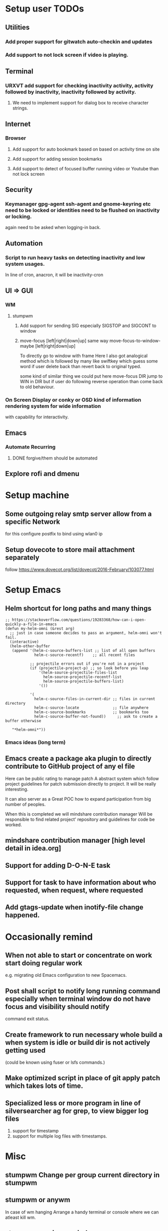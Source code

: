
* Setup user TODOs
** Utilities
*** Add proper support for gitwatch auto-checkin and updates
*** Add support to not lock screen if video is playing.
** Terminal
*** URXVT add support for checking inactivity activity, activity followed by inactivity, inactivity followed by activity.
**** We need to implement support for dialog box to receive character strings.
** Internet
*** Browser
**** Add support for auto bookmark based on based on activity time on site

**** Add support for adding session bookmarks
**** Add support to detect of focused buffer running video or Youtube than not lock screen
** Security
*** Keymanager gpg-agent ssh-agent and gnome-keyring etc need to be locked or identities need to be flushed on inactivity or locking.
    again need to be asked when logging-in back.
** Automation
*** Script to run heavy tasks on detecting inactivity and low system usages.
    In line of cron, anacron, it will be inactivity-cron
** UI => GUI
*** WM
**** stumpwm
***** Add support for sending SIG especially SIGSTOP and SIGCONT to window
***** move-focus [left|right|down|up] same way move-focus-to-window-maybe [left|right|down|up]
To directly go to window with frame
Here I also got analogical method which is followed by many like swiftkey
which guess some word if user delete back than revert back to original typed.

some kind of similar thing we could put here move-focus DIR jump to WIN in DIR but if user do following reverse operation
than come back to old behaviour.

*** On Screen Display or conky or OSD kind of information rendering system for wide information
    with capability for interactivity.

** Emacs

*** Automate Recurring
**** DONE forgive/them should be automated
     CLOSED: [2018-06-15 Fri 12:33]
     :LOGBOOK:
     - State "DONE"       from              [2018-06-15 Fri 12:33]
     :END:
** Explore rofi and dmenu
* Setup machine
** Some outgoing relay smtp server allow from a specific Network
for this configure postfix to bind using wlan0 ip
** Setup dovecote to store mail attachment separately
follow https://www.dovecot.org/list/dovecot/2016-February/103077.html
* Setup Emacs
** Helm shortcut for long paths and many things
 #+BEGIN_SRC elisp
 ;; https://stackoverflow.com/questions/19283368/how-can-i-open-quickly-a-file-in-emacs
 (defun my-helm-omni (&rest arg)
   ;; just in case someone decides to pass an argument, helm-omni won't fail.
   (interactive)
   (helm-other-buffer
    (append '(helm-c-source-buffers-list ;; list of all open buffers
              helm-c-source-recentf)    ;; all recent files

            ;; projectile errors out if you're not in a project
            (if (projectile-project-p) ;; so look before you leap
                '(helm-source-projectile-files-list
                  helm-source-projectile-recentf-list
                  helm-source-projectile-buffers-list)
                '())

            '(
              helm-c-source-files-in-current-dir ;; files in current directory
              helm-c-source-locate               ;; file anywhere
              helm-c-source-bookmarks            ;; bookmarks too
              helm-c-source-buffer-not-found))     ;; ask to create a buffer otherwise

    "*helm-omni*"))
 #+END_SRC
*** Emacs ideas (long term)
** Emacs create a package aka plugin to directly contribute to GitHub project of any el file
Here can be public rating to manage patch
A abstract system which follow project guidelines for patch submission directly to project.
It will be really interesting.

It can also server as a Great POC how to expand participation from big number of peoples.

When this is completed we will mindshare contribution manager
Will be responsible to find related project' repository and guidelines for code be worked.
** mindshare contribution manager [high level detail in idea.org]
** Support for adding D-O-N-E task
** Support for task to have information about who requested, when request, where requested
** Add gtags-update when inotify-file change happened.

* Occasionally remind

** When not able to start or concentrate on work start doing regular work
e.g. migrating old Emacs configuration to new Spacemacs.

** Post shall script to notify long running command especially when terminal window do not have focus and visibility should notify
command exit status.

** Create framework to run necessary whole build a when system is idle or build dir is not actively getting used
(could be known using fuser or lsfs commands.)

** Make optimized script in place of git apply patch which takes lots of time.
** Specialized less or more program in line of silversearcher ag for grep, to view bigger log files
1. support for timestamp
2. support for multiple log files with timestamps.



* Misc
** stumpwm Change per group current directory in stumpwm
** stumpwm or anywm

In case of wm hanging
Arrange a handy terminal or console where we can atleast kill wm.
** stumpwm music per window
** Musical (instrumental) desktop
Whenever a window is selected music associated with that window
starts playing.

use xprop
** stumpwm command mode improvement
with C-baqckquote go into command till enter pressed.

* Context job schedular based on Wifi SSID or timerange run task
**  time, time range, place, wifi ssid and idleness etc based persistent actions
Here detail could kept in yaml like ansible for advanced users
and it could learn in daemon mode pattern of action over the time.
